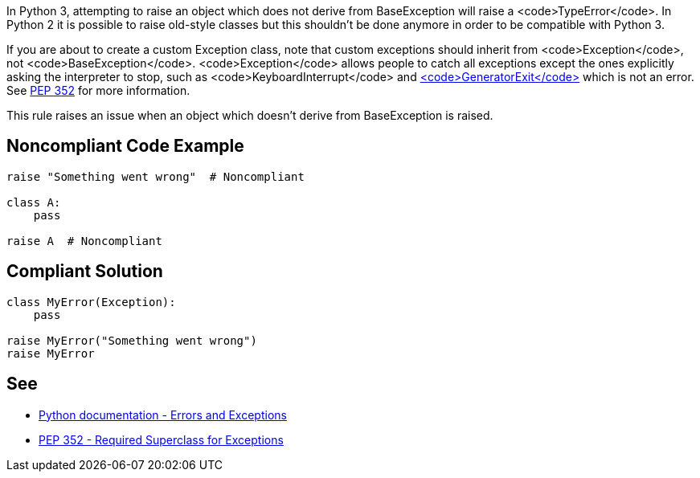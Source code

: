 In Python 3, attempting to raise an object which does not derive from BaseException will raise a <code>TypeError</code>. In Python 2 it is possible to raise old-style classes but this shouldn't be done anymore in order to be compatible with Python 3.

If you are about to create a custom Exception class, note that custom exceptions should inherit from <code>Exception</code>, not <code>BaseException</code>. <code>Exception</code> allows people to catch all exceptions except the ones explicitly asking the interpreter to stop, such as <code>KeyboardInterrupt</code> and https://docs.python.org/3/library/exceptions.html#GeneratorExit[<code>GeneratorExit</code>] which is not an error. See https://www.python.org/dev/peps/pep-0352/#exception-hierarchy-changes[PEP 352] for more information.

This rule raises an issue when an object which doesn't derive from BaseException is raised.


== Noncompliant Code Example

----
raise "Something went wrong"  # Noncompliant

class A:
    pass

raise A  # Noncompliant
----


== Compliant Solution

----
class MyError(Exception):
    pass

raise MyError("Something went wrong")
raise MyError
----


== See

 * https://docs.python.org/3/tutorial/errors.html[Python documentation - Errors and Exceptions]
 * https://www.python.org/dev/peps/pep-0352/#exception-hierarchy-changes[PEP 352 - Required Superclass for Exceptions]

